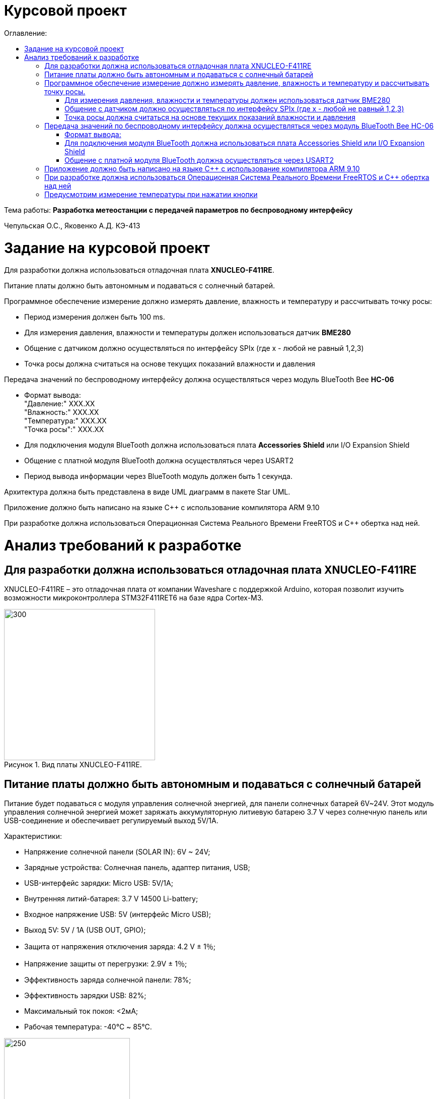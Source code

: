 :imagesdir: Images
:figure-caption: Рисунок
:table-caption: Таблица
= Курсовой проект
:toc:
:toc-title: Оглавление:

Тема работы: *Разработка метеостанции с передачей параметров по беспроводному интерфейсу*

Чепульская О.С., Яковенко А.Д. КЭ-413 +

= Задание на курсовой проект 

Для разработки должна использоваться отладочная плата  *XNUCLEO-F411RE*. +

Питание платы должно быть автономным и подаваться с солнечный батарей. +

Программное обеспечение измерение должно измерять давление, влажность и температуру и рассчитывать точку росы:

* Период измерения должен быть 100 ms.
* Для измерения давления, влажности и температуры должен использоваться датчик *BME280*
* Общение с датчиком должно осуществляться по интерфейсу SPIx (где х - любой не равный 1,2,3)
* Точка росы должна считаться на основе текущих показаний влажности и давления

Передача значений по беспроводному интерфейсу должна осуществляться через модуль BlueTooth Bee *HC-06*

* Формат вывода: +
"Давление:" XXX.XX +
"Влажность:" XXX.XX +
"Температура:" XXX.XX +
"Точка росы":" XXX.XX +

* Для подключения модуля BlueTooth должна использоваться плата *Accessories* *Shield* или I/O Expansion Shield
* Общение с платной модуля BlueTooth должна осуществляться через USART2
* Период вывода информации через BlueTooth модуль должен быть 1 секунда.

Архитектура должна быть представлена в виде UML диаграмм в пакете Star UML.

Приложение должно быть написано на языке С++ с использование компилятора ARM 9.10

При разработке должна использоваться Операционная Система Реального Времени FreeRTOS и С++ обертка над ней.


= Анализ требований к разработке


== Для разработки должна использоваться отладочная плата XNUCLEO-F411RE

XNUCLEO-F411RE – это отладочная плата от компании Waveshare с поддержкой Arduino, которая позволит изучить возможности микроконтроллера STM32F411RET6 на базе ядра Cortex-M3.

.Вид платы XNUCLEO-F411RE.
image::kr1.png[300, 300]


== Питание платы должно быть автономным и подаваться с солнечный батарей

Питание будет подаваться с модуля управления солнечной энергией, для панели солнечных батарей 6V~24V. 
Этот модуль управления солнечной энергией может заряжать аккумуляторную литиевую батарею 3.7 V через солнечную панель или USB-соединение и обеспечивает регулируемый выход 5V/1A.

Характеристики:

* Напряжение солнечной панели (SOLAR IN): 6V ~ 24V;
* Зарядные устройства: Солнечная панель, адаптер питания, USB;
* USB-интерфейс зарядки: Micro USB: 5V/1A;
* Внутренняя литий-батарея: 3.7 V 14500 Li-battery;
* Входное напряжение USB: 5V (интерфейс Micro USB);
* Выход 5V: 5V / 1A (USB OUT, GPIO);
* Защита от напряжения отключения заряда: 4.2 V ± 1％;
* Напряжение защиты от перегрузки: 2.9V ± 1％;
* Эффективность заряда солнечной панели: 78%;
* Эффективность зарядки USB: 82%;
* Максимальный ток покоя: <2мА;
* Рабочая температура: -40℃ ~ 85℃.

.Модуль управления солнечной энергией
image::kr2.png[250, 250]

.Способ подключения солнечной батареи
image::kr3.png[500, 500]

== Программное обеспечение измерение должно измерять давление, влажность и температуру и рассчитывать точку росы.


*Период измерения должен быть 100 ms.*

=== Для измерения давления, влажности и температуры должен использоваться датчик BME280

*BME280* – высокоточный метеодатчик, измеряющий такие параметры микроклимата как температура, влажность и атмосферное давление. +
В зависимости от модуля может подключаться к I2C и SPI шинами микроконтроллера и работать от 3-5V, если на плате есть стабилизатор, или 3V, если его нет. +
Данный модуль работает по двухпроводному интерфейсу I2C, адрес по умолчанию 0x76, но есть возможность изменить на адрес 0x77. Модуль подключается на шину I2C и питание, как и любой другой модуль такого типа. +

Примеры библиотек для работы с датчиком:

* Adafruit BME280 (для работы также нужна Adafruit Sensor) – самая известная библиотека для работы с BME280. Часть настроек доступна только при ручном редактировании библиотеки.
* GyverBME280 –Также поддерживает датчики BMP280

Благодаря сверхмалому форм-фактору, низкому энергопотреблению, высокой точности и стабильности датчик окружающей среды BME280 подходит для таких применений, как мониторинг окружающей среды, прогноз погоды.

*Управление питанием*. BME280 имеет два отдельных вывода источника питания:

* Vdd является основным источником питания для всех внутренних аналоговых и цифровых функциональных блоков;
* Vddio - это отдельный вывод источника питания, используемый для питания цифрового интерфейса.

Встроенный генератор сброса питания (POR), он сбрасывает логическую часть и значения регистра после обоих Vdd и Vddio достигают своих минимальных уровней. Нет никаких ограничений на наклон и последовательность повышения уровней Vdd и Vddio.

*Режимы датчика*. BME280 предлагает три режима работы датчика: 

* Sleep mode: не работает, доступны все регистры, самая низкая мощность, выбирается после запуска;
* Forced mode: выполнит одно измерение, сохранит результаты и вернется в спящий режим;
* Normal mode: непрерывный цикл измерений и периоды бездействия.



=== Общение с датчиком должно осуществляться по интерфейсу SPIx (где х - любой не равный 1,2,3)

Последовательный периферийный интерфейс (SPI) обеспечивает полудуплексную/полнодуплексную синхронную последовательную связь с внешними устройствами. Интерфейс может быть сконфигурирован как ведущий, и в этом случае он обеспечивает синхронизацию связи (SCK) с внешним подчиненным устройством. + 
Интерфейс также способен работать в конфигурации multimaster. Он может использоваться для различных целей, включая симплексную синхронную передачу по двум линиям с возможной двунаправленной линией передачи данных или надежную связь с использованием проверки CRC. +
Интерфейс SPI имеет два режима: 4-проводной и 3-проводной. Протокол одинаков для обоих.




Интерфейс SPI:

|===
|Function pin | STM32 interface | Describe

| VCC		
| 3.3V /5V
| Входная мощность 3.3V

| GND		
| GND
| Земля

| MOSI
| PB5		
| SPI data input

| SCK
| PB3		
| SPI clock input


| MISO
| PB4		
| SPI data output

| CS	
| PB10
| Выбор чипа SPI, активный при низком напряжении

|===



Обычно SPI подключается к внешним устройствам через четыре контакта:

* MISO: Master In / Slave Out data. 
* MOSI: Master Out / Slave In data. 
* SCK: Serial Clock output for SPI masters and input for SPI slaves. (Последовательный тактовый выход для ведущих SPI и вход для ведомых SPI.)
* NSS: Slave select. This is an optional pin to select a slave device. (Выбор ведомого устройства, позволяя ведущему SPI взаимодействовать с подчиненными устройствами индивидуально и избегать конфликтов в линиях передачи данных.)


image::kr12.png[600, 600]

.Структурная схема SPI
image::kr11.png[]


Контакты MOSI и контакты MISO соединены вместе. Таким образом, данные передаются последовательно между ведущим и ведомым (сначала самый значимый бит).

Общение всегда инициируется мастером. Когда ведущее устройство передает данные на подчиненное устройство через вывод MOSI, подчиненное устройство отвечает через вывод MISO. Это подразумевает полнодуплексную связь как с выводом данных, так и с вводом данных, синхронизированных с одним и тем же тактовым сигналом (который обеспечивается главным устройством через вывод SCK).

*Методы SendByte() и ReadByte()* получают и передают данные в буфер.
Регистр данных разделен на 2 буфера - один для записи (буфер передачи) и другой для чтения (буфер приема). Запись в регистр данных приведет к записи в буфер Tx, а считывание из регистра данных вернет значение, хранящееся в буфере Rx.

image::sp1.png[500, 500]

*Методы TransmiteBufEmptyInterruptEnable(), TransmiteBufEmptyInterruptDisable()* отвечают за включение прерывания с пустым буфером Tx.

image::sp2.png[500, 500]

Используется для генерации запроса на прерывание, когда установлен флаг TXE.


*Методы ReceiveBufNotEmptyInterruptEnable() и ReceiveBufNotEmptyInterruptDisable()* отвечают за разрешение прерывания при заполнении буфера RX.

image::sp3.png[500, 500]


*Метод TransmittionCompleted()* отвечает за завершение передачи данных, проверяет происходит ли передача данных и пуст ли Tx буфер.

image::sp4.png[400, 400]

*Метод SpiInterruptHandler* обрабатывает прерывания буфера Rx и Tx и перенаправляет их в методы OnNextByte.


*Методы SendMessage(), SendByte()* отвечают за передачу данных по интерфейсу SPI.

*Методы  IsMessageTransmitted() и IsMessageReceived()* получают и передают  данные.

*Методы  OnNextByteTransmite() и OnNextByteReceive()* отвечают за получение и последующую передачу байтов.

*Методы GetMessage(), GetByte()* отвечают за получение данных и предоставляют доступ на их чтение.

*Метод SetReceivedMesLength* устанавливает длину полученного сообщения. 


Для примера приведём часть инициализации использования SPI для датчика BME280, с использованием библиотеки предоставленной Bosch Sensortec:

[source, cpp]
struct bme280_dev dev;
int8_t rslt = BME280_OK;
/* Sensor_0 interface over SPI with native chip select line */
dev.dev_id = 0;
dev.intf = BME280_SPI_INTF;
dev.read = user_spi_read;
dev.write = user_spi_write;
dev.delay_ms = user_delay_ms;
rslt = bme280_init(&dev);


Среди них bme280_dev - это структура устройства BME280, приведенная в официальной библиотеке. Он используется для инициализации и сбора данных. Реализует следующие функции:

[source, cpp]
user_spi_read()
user_spi_write()
user_delay_ms()


Функция считывания данных BME280:

[source, cpp]
int8_t stream_sensor_data_forced_mode(struct bme280_dev *dev)
int8_t stream_sensor_data_normal_mode(struct bme280_dev *dev)


все вышеперечисленные функции вызывают функцию вывода:

[source, cpp]
void print_sensor_data(struct bme280_data *comp_data)


Идеи реализации функций, чтения SPI, записи SPI заключаются в следующем:


[source, cpp]
void user_delay_ms(uint32_t period)
{
    /*
     * Return control or wait,
     * for a period amount of milliseconds
     */
}
int8_t user_spi_read(uint8_t dev_id, uint8_t reg_addr, uint8_t *reg_data, uint16_t len)
{
    int8_t rslt = 0; /* Return 0 for Success, non-zero for failure */
    /*
     * The parameter dev_id can be used as a variable to select which Chip Select pin has
     * to be set low to activate the relevant device on the SPI bus
     */
    /*
     * Data on the bus should be like
     * |----------------+---------------------+-------------|
     * | MOSI           | MISO                | Chip Select |
     * |----------------+---------------------|-------------|
     * | (don't care)   | (don't care)        | HIGH        |
     * | (reg_addr)     | (don't care)        | LOW         |
     * | (don't care)   | (reg_data[0])       | LOW         |
     * | (....)         | (....)              | LOW         |
     * | (don't care)   | (reg_data[len - 1]) | LOW         |
     * | (don't care)   | (don't care)        | HIGH        |
     * |----------------+---------------------|-------------|
     */
    return rslt;
}
int8_t user_spi_write(uint8_t dev_id, uint8_t reg_addr, uint8_t *reg_data, uint16_t len)
{
    int8_t rslt = 0; /* Return 0 for Success, non-zero for failure */
    /*
     * The parameter dev_id can be used as a variable to select which Chip Select pin has
     * to be set low to activate the relevant device on the SPI bus
     */
    /*
     * Data on the bus should be like
     * |---------------------+--------------+-------------|
     * | MOSI                | MISO         | Chip Select |
     * |---------------------+--------------|-------------|
     * | (don't care)        | (don't care) | HIGH        |
     * | (reg_addr)          | (don't care) | LOW         |
     * | (reg_data[0])       | (don't care) | LOW         |
     * | (....)              | (....)       | LOW         |
     * | (reg_data[len - 1]) | (don't care) | LOW         |
     * | (don't care)        | (don't care) | HIGH        |
     * |---------------------+--------------|-------------|
     */
    return rslt;
}

Подводя итог, на основе официальной библиотеки, основной процесс получения данных BME280 для различных платформ выглядит следующим образом: + 
*Шаг 1:* Инициализация системы и периферийных устройств. +
*Шаг 2:* Реализуйте функции чтения SPI, записи SPI, задержки на разных платформах, назначьте указатель функции переменной-члену структуры bme280_dev и передайте указатель структуры для инициализации и после этого можно инициализировать устройство BME280. +
*Шаг 3:* Вызов функции int8_t stream_sensor_data_forced_mode(struct bme280_dev *dev) или функции int8_t stream_sensor_data_normal_mode(struct bme280_dev *dev), получая данные датчика BME280 и выводит их на главный компьютер или консоль. +






=== Точка росы должна считаться на основе текущих показаний влажности и давления

В данном курсовом проекте необходимо рассчитать и вывести точку росы.

Температура точки росы газа (точка росы) — значение температуры газа, при которой водяной пар, содержащийся в газе, охлаждаемом изобарически, становится насыщенным над плоской поверхностью воды.

Точка росы – это температура воздуха, при которой содержащийся в нём пар достигает состояния насыщения и начинает конденсироваться в росу.

*Точка росы бывает двух видов*: точка росы под давлением и атмосферная точка росы.

*1. Точка росы под давлением [°Cтрд]*

Точка росы под давлением [°Cтрд] - это температура, до которой сжатый воздух может быть охлажден без образования конденсата. Точка росы зависит от давления процесса. Когда давление падает, точка росы также снижается.

Говоря о системах под давлением, мы имеем в виду точку росы под давлением, но не атмосферную точку росы. Описание различий между этими двумя физическими параметрами приводится ниже.

*2. Атмосферная точка росы [°CtdA]*

Атмосферная точка росы [°CтрА] – температура, до которой атмосферный воздух (воздух под давлением приблиз. 1 бар абс.) может быть охлажден без образования конденсата.
В требованиях не сказано какая точка росы необходима.

При анализе точки росы под давлением было выяснено, что данная точка расчитывается путем диаграмм Молье. +
Традиционные психрометрические диаграммы верны только при одном уровне давления, обычно при атмосферном давлении (применение в области технологий кондиционирования воздуха, см. “Стационарные технологии для измерения влажности, дифференциального давления и температуры”). +
Психрометрическая диаграмма ниже показывает соотношение разных переменных влажности (точка росы [°Cтр],относительная влажность [%ОВ] и степень влажности [г/кг] также, как и температура [°C] ) в том числе при неатмосферном давлении. +

.Диаграмма Молье
image::kr5.png[500, 500]


Так как данное преобразование занимает больше времени, чем отводится на реализацию проекта, было установлено, что расчет будет проводится только атмосферной точки росы. +
Формула для приблизительного расчёта точки росы в градусах Цельсия (только для положительных температур):

image::kr6.png[]

где: +
a = 17,27, +
b= 237,7 °C, +

image::kr8.png[170, 170]

Т - температура в градусах Цельсия, +
RH - относительная влажность в объёмных долях (0 < RH < 1,0). +

Формула обладает погрешностью ±0,4 °C в следующем диапазоне значений:

0 °C <T < 60 °C +
0,01 < RH < 1,00 +
0 °C < T, < 50 °C +


Существует более простая формула для приблизительного расчёта, дающая погрешность ±1,0 °C при относительной влажности в объёмных долях более 0,5. +
Эту формулу можно использовать для вычисления относительной влажности по известной точке росы. +
При анализе выяснено, что расчет идет а.т.р. так как диаграммы молье сложны для реализации в короткие сроки, потому что необходима интерполяция и аппроксимация функций, а также из-за отсутствия условий на диапазон используемого давления, мы не можем определить нужные нам функции для работы с точкой росы под давлением. +
 

== Передача значений по беспроводному интерфейсу должна осуществляться через модуль BlueTooth Bee HC-06

Беспроводной модуль для приема/передачи данных в Arduino проектах по протоколу Bluetooth.

Особенности:

* Поддерживает работу с любым USB Bluetooth адаптером;
* Скорость передачи данных: 9600 бит/сек;
* Встроенная антенна;
* Радиус действия до 10 метров.
* Питание 3,3В – 6 В;
* Скорость передачи данных 1200–1382400 бод;
* Рабочие частоты 2,40 ГГц – 2,48ГГц;


Модуль HC-06 используется только в режиме slave, то есть он не может самостоятельно подключаться к другим устройствам Bluetooth. Все настройки для подключения «пароль, скорость передачи данных» можно изменить при помощи АТ-команд.


Основная функция модуля Bluetooth - это организация связи по последовательному интерфейсу там, где ранее для связи применялась кабельная линия.

Основные заводские параметры HC-06:

* *Режим ведущего:* имеет встроенную память, для запоминания последнего связанного ведомого устройства. Устанавливает связь только если на контакт (PIN26) подан низкий уровень. По умолчанию на PIN26 установлен низкий уровень.
* *Установка связи:* ведущее устройство осуществляет поиск и соединение с ведомым автоматически.
* *Основной метод:* при выполнении некоторых условий, ведущее и ведомые устройства соединяются автоматически.
* *AT режим:* До установления связи устройство работает в режиме AT. После установления связи с другим устройством идёт прямая передача информации.
* Во время установления связи модуль не может входить в режим AT.
* *Скорость* по умолчанию — 9600.
* Светодиод LED: Период мигания ведомого устройства — 102мс. Если ведущее устройство уже есть в памяти ведомого, то период становится 110мс. Если ведущего устройства в памяти нет, то период моргания 750мс. После установления связи и на ведущем, и на ведомом устройствах контакт светодиода переходит на высокий уровень.
* Энергопотребление: Во времяустановления связи значение тока изменяется от 30 до 40 мА. Среднее значение составляет 25мА. После установления связи, есть ли передача или нет, ток составляет 8мА.
* Сброс: PIN11, низкий уровень активный.


.Модуль BlueTooth Bee HC-06
image::kr23.png[300, 300]



Модуль имеет следующие контакты:

|===
|PIN | Описание
|PIN1 | Передача UART_TXD , уровень ТТЛ/КМОП, вывод данных UART

|PIN2 | Прием UART_RXD, уровень ТТЛ/КМОП, ввод данных UART

|PIN11 | Сброс модуля. Подача низкого уровня на контакт приведёт к сбросу.

|PIN12 | VCC, напряжение питания. Стандартный уровень напряжения составляет 3,3В, диапазон возможных значений 3,0-4,2В

|PIN13 | GND, заземление
|PIN22 | GND, заземление
|PIN24 | LED, Светодиод, индикатор рабочего режима.
|PIN26 | В случае ведущего устройства контакт обнуляет информацию о запоминаемых устройствах. После обнуления ведущее устройство будет искать ведомое случайным образом. Адрес нового устройства будет записан в память, и в следующий раз в поиске будет только оно.
|===

Для работы HC-06 требует подключения только контактов: UART_TXD, UART_RXD,VCC и GND. +
Однако, рекомендуется подключать также LED и KEY (при использовании в качестве ведущего). +
Передатчик 3,3В TXD платы микроконтроллера соединяется с приемником UART_RXD модуля HC-06, приемник 3,3В RXD платы соединяется с передатчиком UART_TXD модуля HC-06, питание 3,3В и заземление GND. Это — самая простая схема подключения.

*Первое установление связи* У ведущего устройства HC-06 до первого включения память пуста. Если введен верный
пароль, то ведущее устройство автоматически установит связь с ведомым устройством при
первом запуске. Для последующих запусков ведущее устройство запомнит адрес Bluetooth
последнего ведомого и будет осуществлять его поиск. Поиск не заканчивается, пока устройство не
будет найдено. Если на PIN26 ведущего устройства подан высокий уровень, то память будет
очищена. В этом случае, как и при первом запуске, устройство начнёт поиск. Благодаря этой
функции ведущее устройство может устанавливать связь с устройством, имеющим определенный
адрес.


=== Формат вывода:

"Давление: " XXX.XX  +
"Влажность: " XXX.XX  +
"Температура: " XXX.XX  +
"Точка росы": " XXX.XX  +

=== Для подключения модуля BlueTooth должна использоваться плата Accessories Shield или I/O Expansion Shield

В нашем проекте, мы будем использовать плату расширения *Accessory* *Shield*

Accessory Shield - это плата расширения совместимая с популярными платформами для разработки электронных приложений, такими как Arduino UNO, Arduino Leonardo, NUCLEO, XNUCLEO и совместимыми. +
Особенности:

* Разъем расширения для подключения плат Arduino;
* Разъем XBee для подключения беспроводных модулей;
* Индикатор состояния XBee;
* Индикатор питания;
* Кнопка сброса модулей XBee и Arduino;

Компиляция и загрузка программы:

1) Включите загрузочный режим платы разработки UNO PLUS и установите VCC на 5 В; +
2) Подключите дополнительный модуль Shield к плате разработки UNO PLUS, а затем
плату разработки к вашему ПК с помощью USB-кабеля. Вы можете видеть, что индикатор питания на
модуле загорается, когда модуль работает правильно. +
3) В этом документе представлен метод компиляции и загрузки программы с помощью демо
-версии, предоставленной Arduino IDE. Нажмите Файл -> Пример -> 01.Основы -> Мигнуть, чтобы открыть демонстрацию. +


Интерфейс XBee: XBee от MaxStream - это модуль беспроводной связи, основанный на технологии ZigBee. Благодаря
простому в использовании дизайну он может автоматически передавать введенные данные на другой модуль XBee по
беспроводному соединению. И он также поддерживает AT-команды для предварительной настройки. +
Установите Дополнительные защитные перемычки: +
 Подключите TXD к TX; +
 Подключите RXD к RX. +

Заводские настройки модуля XBee по умолчанию следующие: 

* Скорость передачи данных в бодах: 9600;
* Data Bits: 8;
* Flow Control: NONE;
* Parity: NONE;
* Stop Bits: 1.

.Плата Accessories Shield
image::kr9.png[400, 400]


=== Общение с платной модуля BlueTooth должна осуществляться через USART2

Режим встроенного загрузчика используется для программирования флэш-памяти с использованием интерфейса: USART2 (PD5/PD6) +
В модуле USART можно настраивать следующие параметры:

*	Скорость обмена до 4 мбит/c
*	Контроль четности
*	1 или 2 стоповых битов
*	8 или 9 бит данных
*	Запросы на детектирование ошибок приемо-передачи
*	Прерывания по приему, передачи, ошибкам передачи

Для настройки и работы модуля UART нужны всего несколько регистров 

*	USART_CR1/CR2/CR3 - регистр настройки 1
*	USART_DR - регистр принятого символа (регистр данных)
*	USART_BRR – регистр настройки скорости передачи
*	USART_SR - регистр состояния

*Период вывода информации через BlueTooth модуль должен быть 1 секунда.*


== Приложение должно быть написано на языке С++ с использование компилятора ARM 9.10

Ядро ARM имеет 4 Гбайт последовательной памяти с адресов 0x00000000 до 0xFFFFFFFF. Различные типы памяти могут быть расположены по эти адресам. Обычно микроконтроллер имеет постоянную память, из которой можно только читать (ПЗУ) и оперативную память, из которой можно читать и в которую можно писать (ОЗУ). Также часть адресов этой памяти отведены под регистры управления и регистры периферии. +
Микроконтроллер на ядре Cortex M4 выполнен по Гарвардской архитектуре, память здесь разделена на три типа:

*	*ПЗУ* (FLASH память в которой храниться программа)
*	*ОЗУ* память для хранения временных данных (туда же можно по необходимости переместить программу и выполнить её из ОЗУ), память в которой находятся регистры отвечающие за настройку и работу с периферией и
*	Память для хранения постоянных данных ЕЕPROM.

Каждый регистр в архитектуре ARM представляет собой ресурс памяти и имеет длину в 32 бита, где каждый бит можно представить в виде выключателя с помощью которого осуществляется управление тем или иным параметром микроконтроллера. 

Семейство ARM9 core состоит из ARM9TDMI, ARM940T, ARM9E-S, ARM966E-S, ARM920T, ARM922T, ARM946E-S, ARM9EJ-S, ARM926EJ-S, ARM968E-S, ARM996HS. +
Версия 9.10 полного набора инструментов разработки IAR Embedded Workbench for Arm добавляет поддержку 64-битных ядер Arm, включая Arm Cortex-A35, Cortex-A53, Cortex-A55, Cortex-A57 и Cortex-A72.

== При разработке должна использоваться Операционная Система Реального Времени FreeRTOS и С++ обертка над ней

FreeRTOS – бесплатная многозадачная операционная система реального времени (ОСРВ) для встраиваемых систем. Портирована на 35 микропроцессорных архитектур. +
Планировщик системы очень маленький и простой, однако можно задать различные приоритеты процессов, вытесняющую и не вытесняющую многозадачность. Ядро системы умещается в 3 -4 файлах. +
FreeRTOS межзадачная коммуникация (упорядоченная передача информации от одной задачи другой задаче)

*	События (Как только событие произошло - задача ожидающая это событие переходи в состояние ГОТОВНОСТИ и планировщик в зависимости от приоритета запускает её на исполнение)
*	Очереди
*	Нотификация задачи

Так как мы будем работать именно с FreeRTOS, то надо подключить бибилиотеку: #include "rtos.hpp"

==	Предусмотрим измерение температуры при нажатии кнопки
По нажатию кнопки USER на плате единцы измерения температуры ,elen изменяться в следующей последовательности F (Фаренгейт)→K (Кельвин)→C (Цельсий).
Для работы с кнопкой предусмотрим класс Button. При нажатии кнопки задача будет генерировать событие, меняющей единицы измерения температурных величин.








